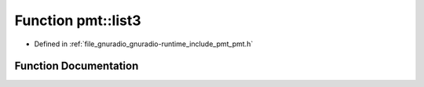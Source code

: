 .. _exhale_function_namespacepmt_1a11adfb9b740fa6bc032bcfe523d22396:

Function pmt::list3
===================

- Defined in :ref:`file_gnuradio_gnuradio-runtime_include_pmt_pmt.h`


Function Documentation
----------------------


.. doxygenfunction:: pmt::list3(const pmt_t&, const pmt_t&, const pmt_t&)
   :project: gnuradio